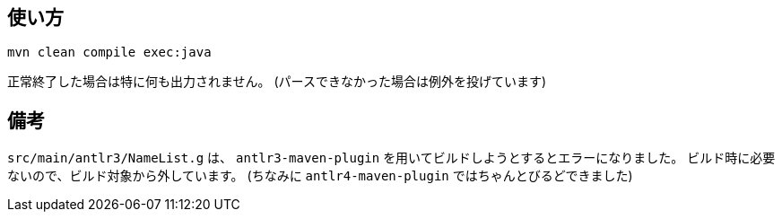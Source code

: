 ## 使い方

[source]
----
mvn clean compile exec:java
----

正常終了した場合は特に何も出力されません。
(パースできなかった場合は例外を投げています)


## 備考

`src/main/antlr3/NameList.g` は、 `antlr3-maven-plugin` を用いてビルドしようとするとエラーになりました。
ビルド時に必要ないので、ビルド対象から外しています。
(ちなみに `antlr4-maven-plugin` ではちゃんとびるどできました)
